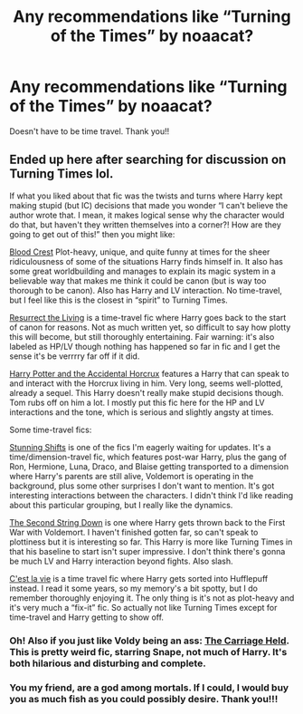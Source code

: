#+TITLE: Any recommendations like “Turning of the Times” by noaacat?

* Any recommendations like “Turning of the Times” by noaacat?
:PROPERTIES:
:Author: ifindtrouble
:Score: 1
:DateUnix: 1601253744.0
:DateShort: 2020-Sep-28
:FlairText: Request
:END:
Doesn't have to be time travel. Thank you!!


** Ended up here after searching for discussion on Turning Times lol.

If what you liked about that fic was the twists and turns where Harry kept making stupid (but IC) decisions that made you wonder “I can't believe the author wrote that. I mean, it makes logical sense why the character would do that, but haven't they written themselves into a corner?! How are they going to get out of this!” then you might like:

[[https://m.fanfiction.net/s/10629488/1/Blood-Crest][Blood Crest]] Plot-heavy, unique, and quite funny at times for the sheer ridiculousness of some of the situations Harry finds himself in. It also has some great worldbuilding and manages to explain its magic system in a believable way that makes me think it could be canon (but is way too thorough to be canon). Also has Harry and LV interaction. No time-travel, but I feel like this is the closest in “spirit” to Turning Times.

[[https://archiveofourown.org/works/13978644/chapters/32183310][Resurrect the Living]] is a time-travel fic where Harry goes back to the start of canon for reasons. Not as much written yet, so difficult to say how plotty this will become, but still thoroughly entertaining. Fair warning: it's also labeled as HP/LV though nothing has happened so far in fic and I get the sense it's be verrrry far off if it did.

[[https://m.fanfiction.net/s/11762850/1/Harry-Potter-and-the-Accidental-Horcrux][Harry Potter and the Accidental Horcrux]] features a Harry that can speak to and interact with the Horcrux living in him. Very long, seems well-plotted, already a sequel. This Harry doesn't really make stupid decisions though. Tom rubs off on him a lot. I mostly put this fic here for the HP and LV interactions and the tone, which is serious and slightly angsty at times.

Some time-travel fics:

[[https://archiveofourown.org/works/552828/chapters/985108][Stunning Shifts]] is one of the fics I'm eagerly waiting for updates. It's a time/dimension-travel fic, which features post-war Harry, plus the gang of Ron, Hermione, Luna, Draco, and Blaise getting transported to a dimension where Harry's parents are still alive, Voldemort is operating in the background, plus some other surprises I don't want to mention. It's got interesting interactions between the characters. I didn't think I'd like reading about this particular grouping, but I really like the dynamics.

[[https://archiveofourown.org/works/15465966/chapters/35902410][The Second String Down]] is one where Harry gets thrown back to the First War with Voldemort. I haven't finished gotten far, so can't speak to plottiness but it is interesting so far. This Harry is more like Turning Times in that his baseline to start isn't super impressive. I don't think there's gonna be much LV and Harry interaction beyond fights. Also slash.

[[https://archiveofourown.org/works/3390668/chapters/7419224][C'est la vie]] is a time travel fic where Harry gets sorted into Hufflepuff instead. I read it some years, so my memory's a bit spotty, but I do remember thoroughly enjoying it. The only thing is it's not as plot-heavy and it's very much a “fix-it” fic. So actually not like Turning Times except for time-travel and Harry getting to show off.
:PROPERTIES:
:Author: buymesomefish
:Score: 1
:DateUnix: 1601783563.0
:DateShort: 2020-Oct-04
:END:

*** Oh! Also if you just like Voldy being an ass: [[https://archiveofourown.org/works/5601229/chapters/12905599][The Carriage Held]]. This is pretty weird fic, starring Snape, not much of Harry. It's both hilarious and disturbing and complete.
:PROPERTIES:
:Author: buymesomefish
:Score: 1
:DateUnix: 1601784266.0
:DateShort: 2020-Oct-04
:END:


*** You my friend, are a god among mortals. If I could, I would buy you as much fish as you could possibly desire. Thank you!!!
:PROPERTIES:
:Author: ifindtrouble
:Score: 1
:DateUnix: 1601784530.0
:DateShort: 2020-Oct-04
:END:
